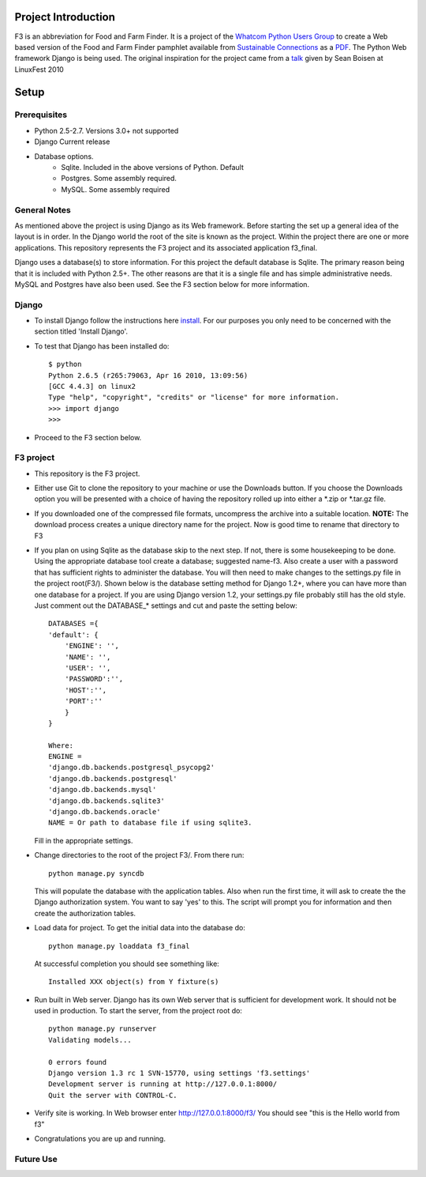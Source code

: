 ********************
Project Introduction
********************

F3 is an abbreviation for Food and Farm Finder. It is a project of the 
`Whatcom Python Users Group`_ to create a Web based version of the 
Food and Farm Finder pamphlet available from `Sustainable Connections`_ as 
a `PDF`_.  The Python Web framework Django is being used. The original
inspiration for the project came from a `talk`_ given by Sean Boisen at 
LinuxFest 2010 

.. _Whatcom Python Users Group: http://whatcompython.org/
.. _Sustainable Connections: http://sustainableconnections.org/
.. _PDF: http://sustainableconnections.org/foodfarming/guidetoeatinglocal/fff-2010/wfff-listing-details/at_download/file
.. _talk: http://semanticbible.com/other/talks/2010/linuxfestnw/main.html
         

********
Setup
********

Prerequisites
=============

* Python 2.5-2.7. Versions 3.0+ not supported
* Django Current release
* Database options.
    * Sqlite. Included in the above versions of Python. Default
    * Postgres. Some assembly required. 
    * MySQL. Some assembly required

General Notes
============= 

As mentioned above the project is using Django as its Web framework. Before
starting the set up a general idea of the layout is in order. In the Django
world the root of the site is known as the project. Within the project there are
one or more applications. This repository represents the F3 project and its
associated application f3_final. 

Django uses a database(s) to store information. For this project the default
database is Sqlite. The primary reason being that it is included with Python
2.5+. The other reasons are that it is a single file and has simple 
administrative needs. MySQL and Postgres have also been used. See the F3 section
below for more information.

Django
=========
* To install Django follow the instructions here `install`_. For our purposes
  you only need to be concerned with the section titled 'Install Django'.
 
* To test that Django has been installed do::
    
    $ python
    Python 2.6.5 (r265:79063, Apr 16 2010, 13:09:56) 
    [GCC 4.4.3] on linux2
    Type "help", "copyright", "credits" or "license" for more information.
    >>> import django
    >>> 

* Proceed to the F3 section below.

.. _install: http://docs.djangoproject.com/en/1.2/intro/install/

  
F3 project
==========
* This repository is the F3 project.

* Either use Git to clone the repository to your machine or use the Downloads
  button. If you choose the Downloads option you will be presented with a
  choice of having the repository rolled up into either a \*.zip or \*.tar.gz
  file. 

* If you downloaded one of the compressed file formats, uncompress the archive
  into a suitable location. **NOTE:** The download process creates a unique
  directory name for the project. Now is good time to rename that directory to
  F3
  
* If you plan on using Sqlite as the database skip to the next step. If not,
  there is some housekeeping to be done. Using the appropriate database tool
  create a database; suggested name-f3. Also create a user with a password that
  has sufficient rights to administer the database. You will then need to make
  changes to the settings.py  file in the project root(F3/). Shown below is the
  database setting method for Django 1.2+, where you can have more than one 
  database for a project. If you are using Django version 1.2, your settings.py
  file probably still has the old style. Just comment out the DATABASE_* 
  settings and cut and paste the setting below::
      
    DATABASES ={
    'default': {
        'ENGINE': '',
        'NAME': '',
        'USER': '',
        'PASSWORD':'',
        'HOST':'',
        'PORT':''
        }
    }
    
    Where:
    ENGINE =    
    'django.db.backends.postgresql_psycopg2'
    'django.db.backends.postgresql'
    'django.db.backends.mysql'
    'django.db.backends.sqlite3'
    'django.db.backends.oracle'
    NAME = Or path to database file if using sqlite3.
    
  Fill in the appropriate settings.
  
* Change directories to the root of the project F3/. From there run::
    
    python manage.py syncdb
  
  This will populate the database with the application tables. Also when run the
  first time, it will ask to create the the Django authorization system. You 
  want to say 'yes' to this. The script will prompt you for information and then
  create the authorization tables.
  
* Load data for project. To get the initial data into the database do::
    
    python manage.py loaddata f3_final
    
  At successful completion you should see something like:: 
  
    Installed XXX object(s) from Y fixture(s)

* Run built in Web server. Django has its own Web server that is sufficient for
  development work. It should not be used in production. To start the server, 
  from the project root do::
      
      python manage.py runserver
      Validating models...

      0 errors found
      Django version 1.3 rc 1 SVN-15770, using settings 'f3.settings'
      Development server is running at http://127.0.0.1:8000/
      Quit the server with CONTROL-C.

* Verify site is working. In Web browser enter http://127.0.0.1:8000/f3/
  You should see "this is the Hello world from f3"
  
* Congratulations you are up and running.


Future Use
==========